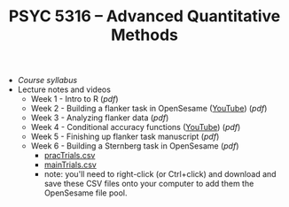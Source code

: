 #+TITLE: PSYC 5316 -- Advanced Quantitative Methods

- [[psyc5316-fall2018.org][Course syllabus]]
- Lecture notes and videos
  - Week 1 - Intro to R ([[lectures/week1.pdf][pdf]])
  - Week 2 - Building a flanker task in OpenSesame ([[https://youtu.be/4jkmex7Kz8Y][YouTube]]) ([[lectures/week2.pdf][pdf]])
  - Week 3 - Analyzing flanker data ([[lectures/week3.pdf][pdf]])
  - Week 4 - Conditional accuracy functions ([[https://youtu.be/j9Uqkq88PwU][YouTube]]) ([[lectures/week3.pdf][pdf]])
  - Week 5 - Finishing up flanker task manuscript ([[lectures/week5.pdf][pdf]])
  - Week 6 - Building a Sternberg task in OpenSesame ([[lectures/week6.pdf][pdf]])
    - [[https://raw.githubusercontent.com/tomfaulkenberry/courses/master/fall2018/psyc5316/lab2/pracTrials.csv][pracTrials.csv]]
    - [[https://raw.githubusercontent.com/tomfaulkenberry/courses/master/fall2018/psyc5316/lab2/mainTrials.csv][mainTrials.csv]]
    - note: you'll need to right-click (or Ctrl+click) and download and save these CSV files onto your computer to add them the OpenSesame file pool.  
